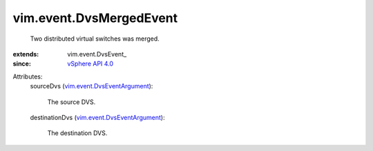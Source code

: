 
vim.event.DvsMergedEvent
========================
  Two distributed virtual switches was merged.
:extends: vim.event.DvsEvent_
:since: `vSphere API 4.0 <vim/version.rst#vimversionversion5>`_

Attributes:
    sourceDvs (`vim.event.DvsEventArgument <vim/event/DvsEventArgument.rst>`_):

       The source DVS.
    destinationDvs (`vim.event.DvsEventArgument <vim/event/DvsEventArgument.rst>`_):

       The destination DVS.
